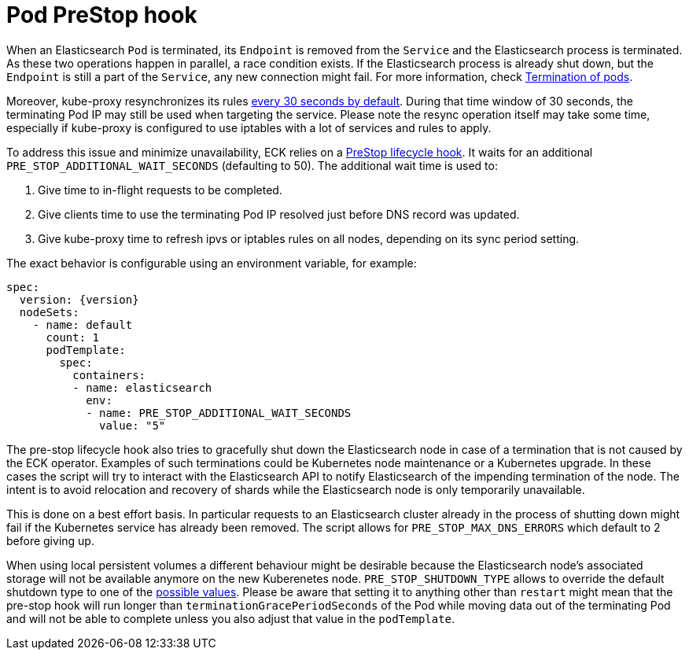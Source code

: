 :parent_page_id: elasticsearch-specification
:page_id: prestop
ifdef::env-github[]
****
link:https://www.elastic.co/guide/en/cloud-on-k8s/master/k8s-{parent_page_id}.html#k8s-{page_id}[View this document on the Elastic website]
****
endif::[]
[id="{p}-{page_id}"]
= Pod PreStop hook

When an Elasticsearch `Pod` is terminated, its `Endpoint` is removed from the `Service` and the Elasticsearch process is terminated. As these two operations happen in parallel, a race condition exists. If the Elasticsearch process is already shut down, but the `Endpoint` is still a part of the `Service`, any new connection might fail. For more information, check link:https://kubernetes.io/docs/concepts/workloads/pods/pod/#termination-of-pods[Termination of pods].

Moreover, kube-proxy resynchronizes its rules link:https://kubernetes.io/docs/reference/command-line-tools-reference/kube-proxy/#options[every 30 seconds by default]. During that time window of 30 seconds, the terminating Pod IP may still be used when targeting the service. Please note the resync operation itself may take some time, especially if kube-proxy is configured to use iptables with a lot of services and rules to apply.

To address this issue and minimize unavailability, ECK relies on a link:https://kubernetes.io/docs/concepts/containers/container-lifecycle-hooks/[PreStop lifecycle hook].
It waits for an additional `PRE_STOP_ADDITIONAL_WAIT_SECONDS` (defaulting to 50). The additional wait time is used to:

1. Give time to in-flight requests to be completed.
2. Give clients time to use the terminating Pod IP resolved just before DNS record was updated.
3. Give kube-proxy time to refresh ipvs or iptables rules on all nodes, depending on its sync period setting.

The exact behavior is configurable using an environment variable, for example:

[source,yaml,subs="attributes"]
----
spec:
  version: {version}
  nodeSets:
    - name: default
      count: 1
      podTemplate:
        spec:
          containers:
          - name: elasticsearch
            env:
            - name: PRE_STOP_ADDITIONAL_WAIT_SECONDS
              value: "5"
----

The pre-stop lifecycle hook also tries to gracefully shut down the Elasticsearch node in case of a termination that is not caused by the ECK operator. Examples of such terminations could be Kubernetes node maintenance or a Kubernetes upgrade. In these cases the script will try to interact with the Elasticsearch API to notify Elasticsearch of the impending termination of the node. The intent is to avoid relocation and recovery of shards while the Elasticsearch node is only temporarily unavailable.

This is done on a best effort basis. In particular requests to an Elasticsearch cluster already in the process of shutting down might fail if the Kubernetes service has already been removed.
The script allows for `PRE_STOP_MAX_DNS_ERRORS` which default to 2 before giving up.

When using local persistent volumes a different behaviour might be desirable because the Elasticsearch node's associated storage will not be available anymore on the new Kuberenetes node. `PRE_STOP_SHUTDOWN_TYPE` allows to override the default shutdown type to one of the link:https://www.elastic.co/guide/en/elasticsearch/reference/current/put-shutdown.html[possible values]. Please be aware that setting it to anything other than `restart` might mean that the pre-stop hook will run longer than `terminationGracePeriodSeconds` of the Pod while moving data out of the terminating Pod and will not be able to complete unless you also adjust that value in the `podTemplate`.